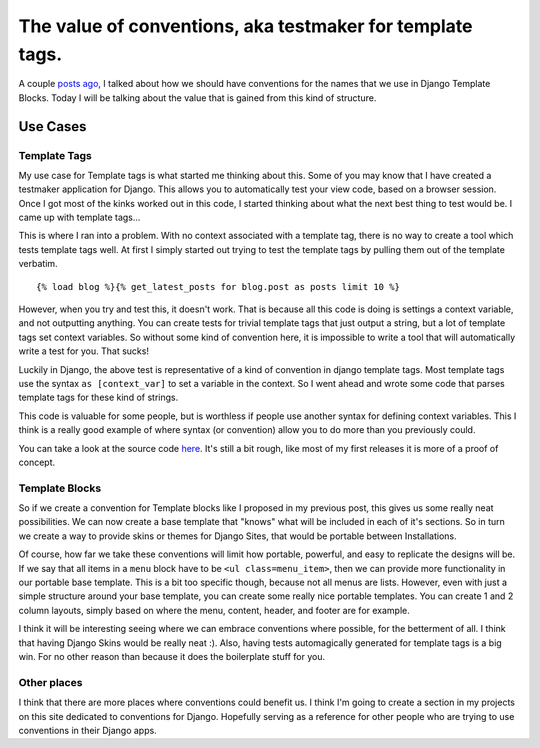 .. post:: 2008-11-27 05:00:00

The value of conventions, aka testmaker for template tags.
==========================================================

A couple
`posts ago <http://ericholscher.com/blog/2008/nov/20/gentlemans-agreement-django-templates/>`_,
I talked about how we should have conventions for the names that we
use in Django Template Blocks. Today I will be talking about the
value that is gained from this kind of structure.

Use Cases
~~~~~~~~~

Template Tags
'''''''''''''

My use case for Template tags is what started me thinking about
this. Some of you may know that I have created a testmaker
application for Django. This allows you to automatically test your
view code, based on a browser session. Once I got most of the kinks
worked out in this code, I started thinking about what the next
best thing to test would be. I came up with template tags...

This is where I ran into a problem. With no context associated with
a template tag, there is no way to create a tool which tests
template tags well. At first I simply started out trying to test
the template tags by pulling them out of the template verbatim.

::

    {% load blog %}{% get_latest_posts for blog.post as posts limit 10 %}

However, when you try and test this, it doesn't work. That is
because all this code is doing is settings a context variable, and
not outputting anything. You can create tests for trivial template
tags that just output a string, but a lot of template tags set
context variables. So without some kind of convention here, it is
impossible to write a tool that will automatically write a test for
you. That sucks!

Luckily in Django, the above test is representative of a kind of
convention in django template tags. Most template tags use the
syntax ``as [context_var]`` to set a variable in the context. So I
went ahead and wrote some code that parses template tags for these
kind of strings.

This code is valuable for some people, but is worthless if people
use another syntax for defining context variables. This I think is
a really good example of where syntax (or convention) allow you to
do more than you previously could.

You can take a look at the source code
`here <http://github.com/ericholscher/django-test-utils/tree/master/test_utils/middleware/testmaker.py#L83>`_.
It's still a bit rough, like most of my first releases it is more
of a proof of concept.

Template Blocks
'''''''''''''''

So if we create a convention for Template blocks like I proposed in
my previous post, this gives us some really neat possibilities. We
can now create a base template that "knows" what will be included
in each of it's sections. So in turn we create a way to provide
skins or themes for Django Sites, that would be portable between
Installations.

Of course, how far we take these conventions will limit how
portable, powerful, and easy to replicate the designs will be. If
we say that all items in a ``menu`` block have to be
``<ul class=menu_item>``, then we can provide more functionality in
our portable base template. This is a bit too specific though,
because not all menus are lists. However, even with just a simple
structure around your base template, you can create some really
nice portable templates. You can create 1 and 2 column layouts,
simply based on where the menu, content, header, and footer are for
example.

I think it will be interesting seeing where we can embrace
conventions where possible, for the betterment of all. I think that
having Django Skins would be really neat :). Also, having tests
automagically generated for template tags is a big win. For no
other reason than because it does the boilerplate stuff for you.

Other places
''''''''''''

I think that there are more places where conventions could benefit
us. I think I'm going to create a section in my projects on this
site dedicated to conventions for Django. Hopefully serving as a
reference for other people who are trying to use conventions in
their Django apps.



